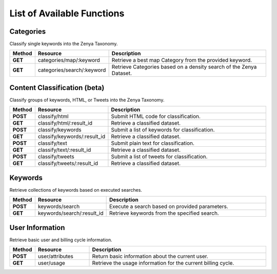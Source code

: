 List of Available Functions
===========================

Categories
----------

Classify single keywords into the Zenya Taxonomy.

.. csv-table::
    :header: "Method","Resource","Description"
    :stub-columns: 1
    :widths: 10, 30, 100
    
    "GET","categories/map/:keyword","Retrieve a best map Category from the provided keyword."
    "GET","categories/search/:keyword","Retrieve Categories based on a density search of the Zenya Dataset."

Content Classification (beta)
-----------------------------

Classify groups of keywords, HTML, or Tweets into the Zenya Taxonomy.

.. csv-table::
    :header: "Method","Resource","Description"
    :stub-columns: 1
    :widths: 10, 30, 100
    
    "POST","classify/html","Submit HTML code for classification."
    "GET","classify/html/:result_id","Retrieve a classified dataset."
    "POST","classify/keywords","Submit a list of keywords for classification."
    "GET","classify/keywords/:result_id","Retrieve a classified dataset."
    "POST","classify/text","Submit plain text for classification."
    "GET","classify/text/:result_id","Retrieve a classified dataset."
    "POST","classify/tweets","Submit a list of tweets for classification."
    "GET","classify/tweets/:result_id","Retrieve a classified dataset."

Keywords
--------

Retrieve collections of keywords based on executed searches.

.. csv-table::
    :header: "Method","Resource","Description"
    :stub-columns: 1
    :widths: 10, 30, 100
    
    "POST","keywords/search","Execute a search based on provided parameters."
    "GET","keywords/search/:result_id","Retrieve keywords from the specified search."

User Information
----------------

Retrieve basic user and billing cycle information.

.. csv-table::
    :header: "Method","Resource","Description"
    :stub-columns: 1
    :widths: 10, 30, 100
    
    "POST","user/attributes","Return basic information about the current user."
    "GET","user/usage","Retrieve the usage information for the current billing cycle."


